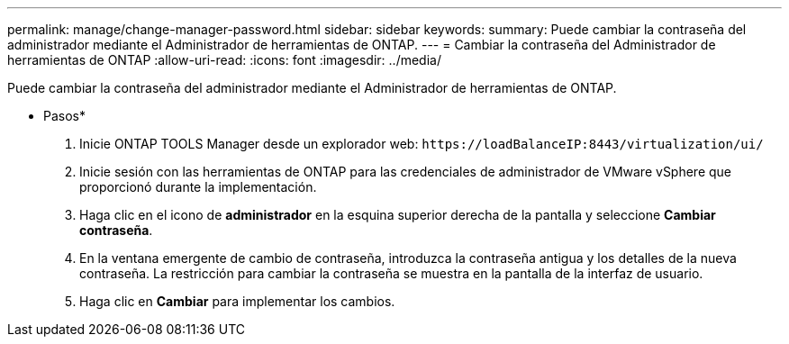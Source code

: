 ---
permalink: manage/change-manager-password.html 
sidebar: sidebar 
keywords:  
summary: Puede cambiar la contraseña del administrador mediante el Administrador de herramientas de ONTAP. 
---
= Cambiar la contraseña del Administrador de herramientas de ONTAP
:allow-uri-read: 
:icons: font
:imagesdir: ../media/


[role="lead"]
Puede cambiar la contraseña del administrador mediante el Administrador de herramientas de ONTAP.

* Pasos*

. Inicie ONTAP TOOLS Manager desde un explorador web: `\https://loadBalanceIP:8443/virtualization/ui/`
. Inicie sesión con las herramientas de ONTAP para las credenciales de administrador de VMware vSphere que proporcionó durante la implementación.
. Haga clic en el icono de *administrador* en la esquina superior derecha de la pantalla y seleccione *Cambiar contraseña*.
. En la ventana emergente de cambio de contraseña, introduzca la contraseña antigua y los detalles de la nueva contraseña. La restricción para cambiar la contraseña se muestra en la pantalla de la interfaz de usuario.
. Haga clic en *Cambiar* para implementar los cambios.

